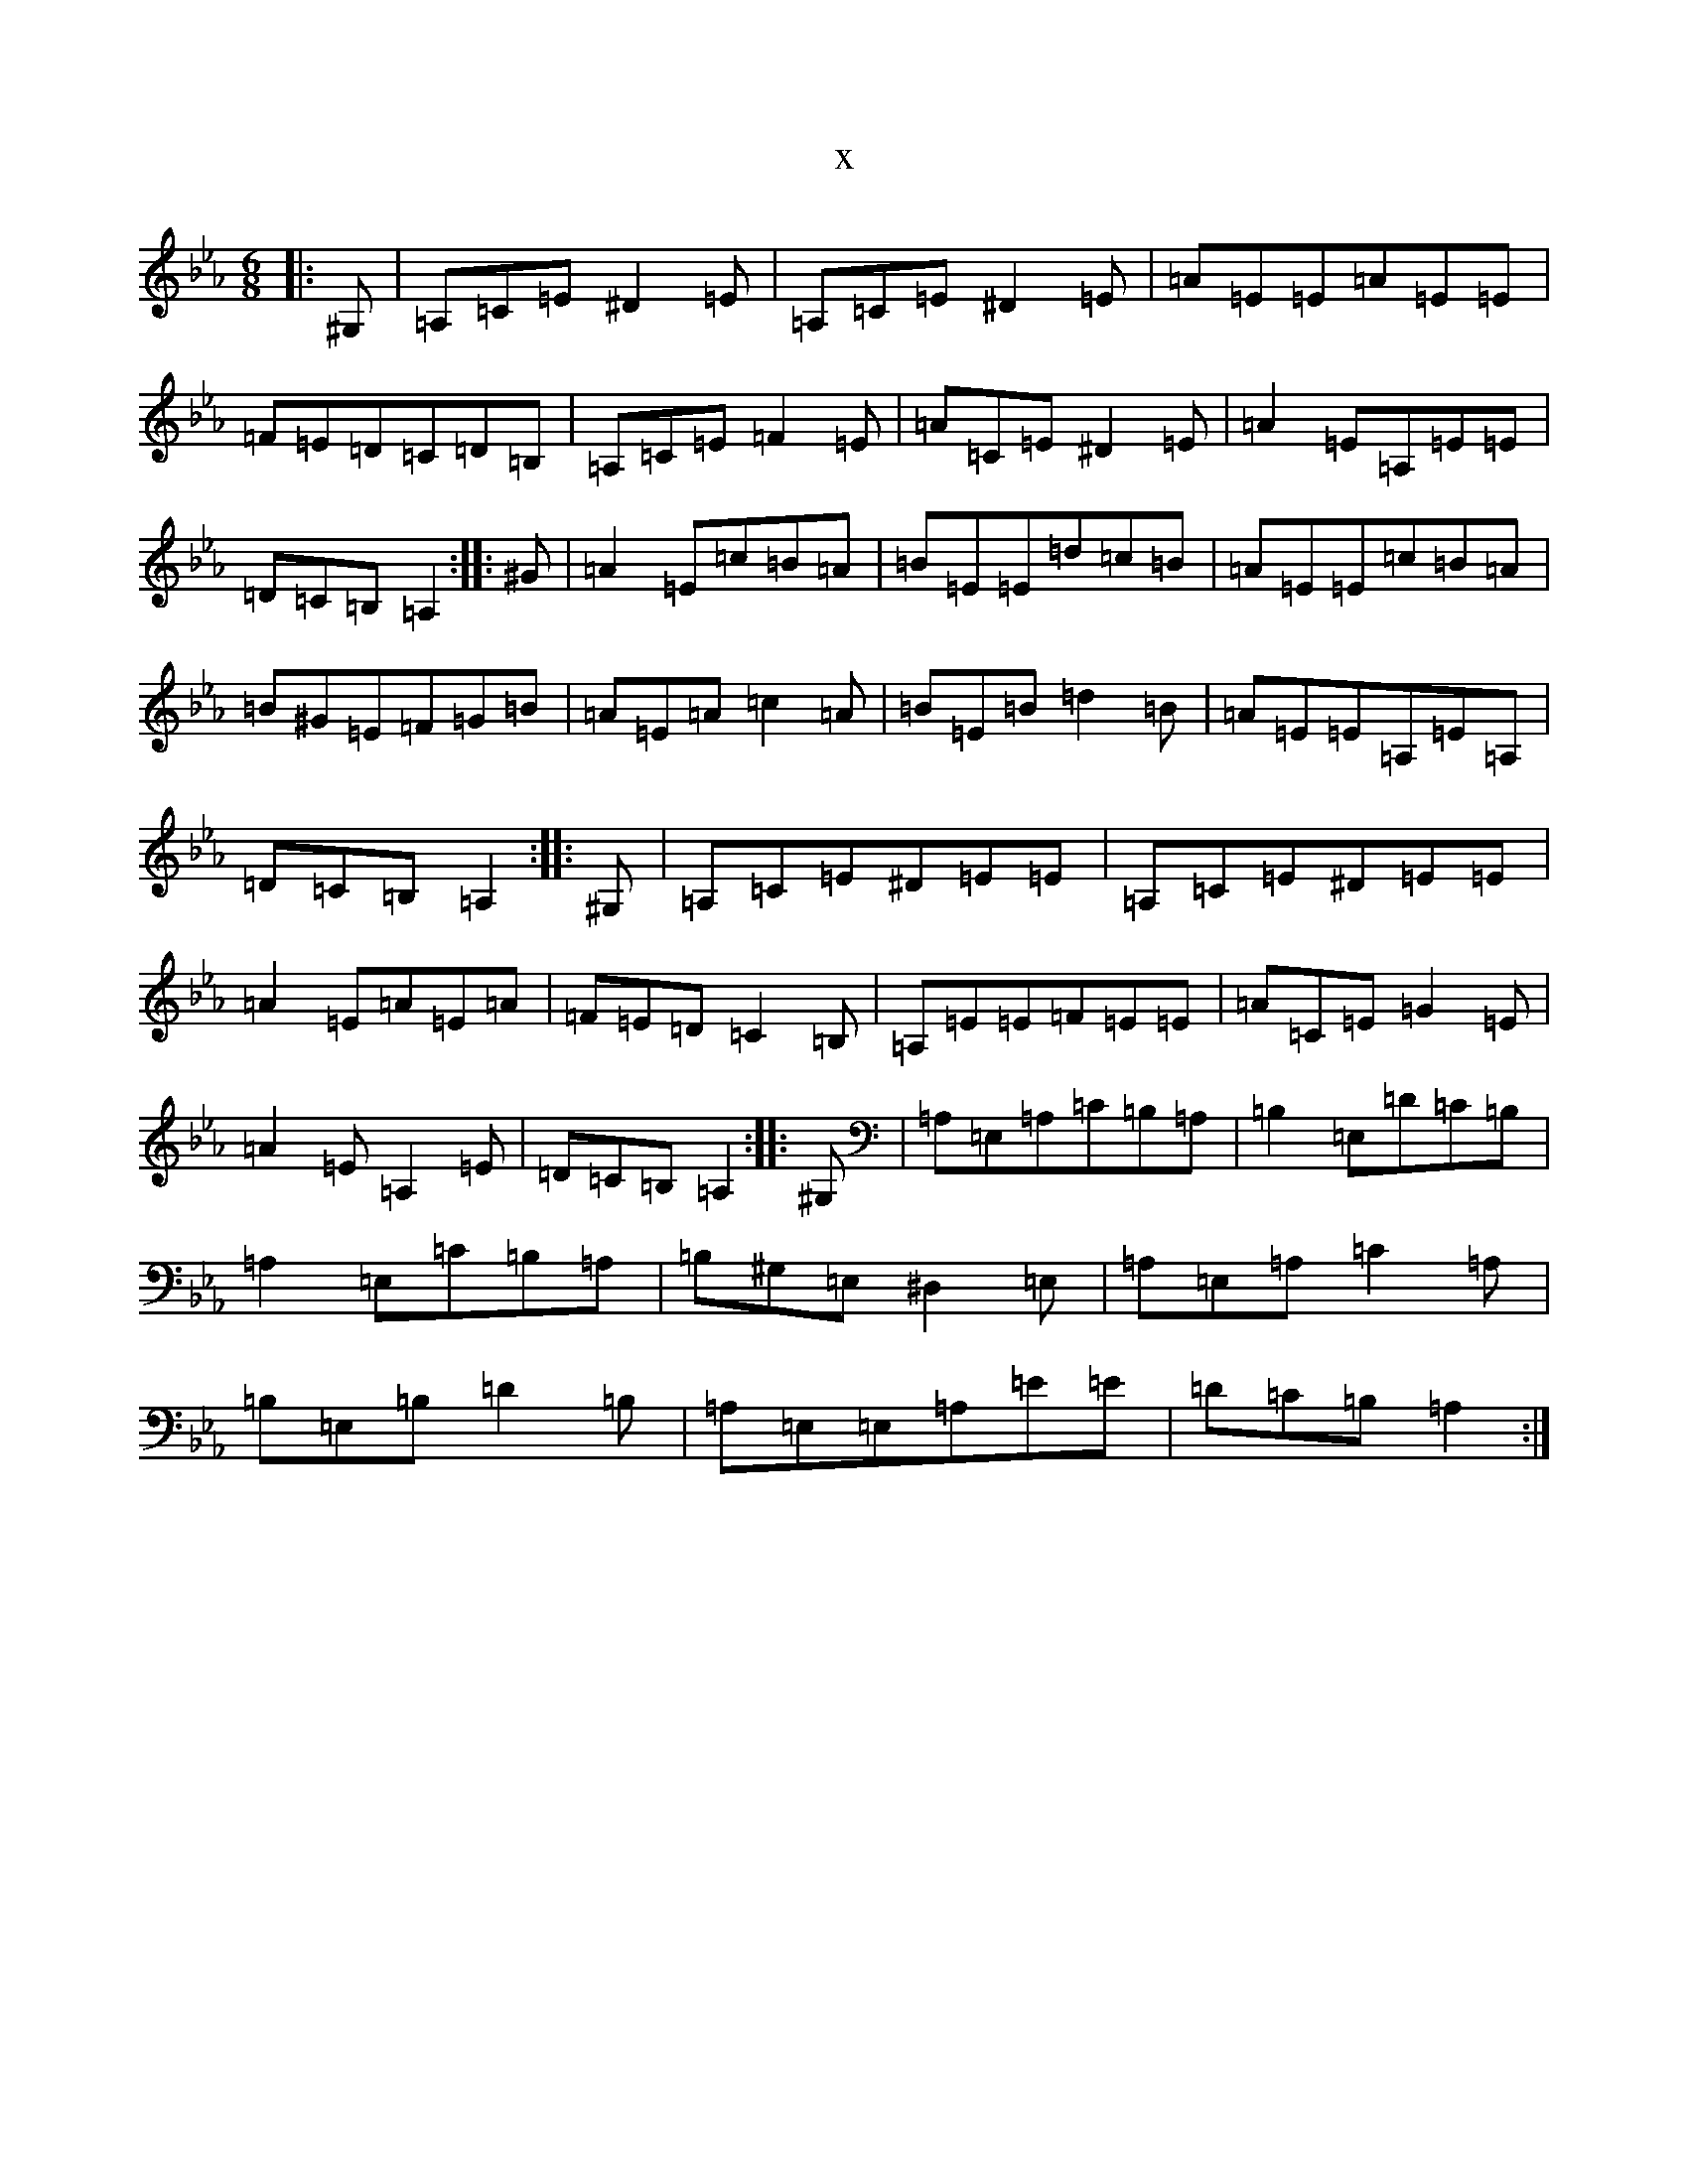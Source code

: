 X:11087
T:x
L:1/8
M:6/8
K: C minor
|:^G,|=A,=C=E^D2=E|=A,=C=E^D2=E|=A=E=E=A=E=E|=F=E=D=C=D=B,|=A,=C=E=F2=E|=A=C=E^D2=E|=A2=E=A,=E=E|=D=C=B,=A,2:||:^G|=A2=E=c=B=A|=B=E=E=d=c=B|=A=E=E=c=B=A|=B^G=E=F=G=B|=A=E=A=c2=A|=B=E=B=d2=B|=A=E=E=A,=E=A,|=D=C=B,=A,2:||:^G,|=A,=C=E^D=E=E|=A,=C=E^D=E=E|=A2=E=A=E=A|=F=E=D=C2=B,|=A,=E=E=F=E=E|=A=C=E=G2=E|=A2=E=A,2=E|=D=C=B,=A,2:||:^G,|=A,=E,=A,=C=B,=A,|=B,2=E,=D=C=B,|=A,2=E,=C=B,=A,|=B,^G,=E,^D,2=E,|=A,=E,=A,=C2=A,|=B,=E,=B,=D2=B,|=A,=E,=E,=A,=E=E|=D=C=B,=A,2:|